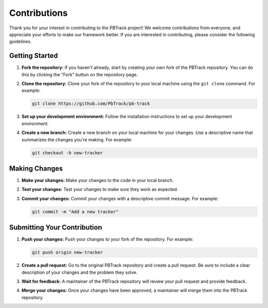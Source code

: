 Contributions
=============

Thank you for your interest in contributing to the PBTrack project!
We welcome contributions from everyone, and appreciate your efforts to make our framework better.
If you are interested in contributing, please consider the following guidelines.

Getting Started
---------------

1. **Fork the repository:** If you haven't already, start by creating your own fork of the PBTrack repository. You can do this by clicking the "Fork" button on the repository page.

2. **Clone the repository:** Clone your fork of the repository to your local machine using the ``git clone`` command. For example:

   .. code-block:: bash

      git clone https://github.com/PbTrack/pb-track

3. **Set up your development environment:** Follow the installation instructions to set up your development environment.

4. **Create a new branch:** Create a new branch on your local machine for your changes. Use a descriptive name that summarizes the changes you're making. For example:

   .. code-block:: bash

      git checkout -b new-tracker

Making Changes
--------------

1. **Make your changes:** Make your changes to the code in your local branch.

2. **Test your changes:** Test your changes to make sure they work as expected.

3. **Commit your changes:** Commit your changes with a descriptive commit message. For example:

   .. code-block:: bash

      git commit -m "Add a new tracker"

Submitting Your Contribution
----------------------------

1. **Push your changes:** Push your changes to your fork of the repository. For example:

   .. code-block:: bash

      git push origin new-tracker

2. **Create a pull request:** Go to the original PBTrack repository and create a pull request. Be sure to include a clear description of your changes and the problem they solve.

3. **Wait for feedback:** A maintainer of the PBTrack repository will review your pull request and provide feedback.

4. **Merge your changes:** Once your changes have been approved, a maintainer will merge them into the PBTrack repository.
